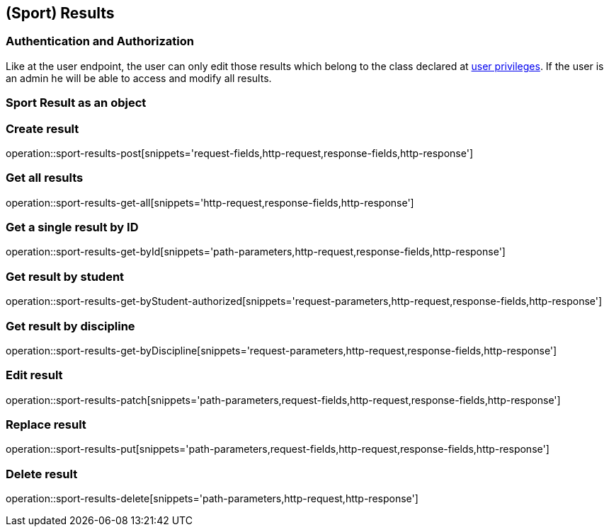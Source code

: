 == (Sport) Results

=== Authentication and Authorization

Like at the user endpoint, the user can only edit those results which belong to the class declared at <<_user_privileges,user privileges>>.
If the user is an admin he will be able to access and modify all results.

=== Sport Result as an object

//TODO

=== Create result

operation::sport-results-post[snippets='request-fields,http-request,response-fields,http-response']

=== Get all results

operation::sport-results-get-all[snippets='http-request,response-fields,http-response']

=== Get a single result by ID

operation::sport-results-get-byId[snippets='path-parameters,http-request,response-fields,http-response']

=== Get result by student

operation::sport-results-get-byStudent-authorized[snippets='request-parameters,http-request,response-fields,http-response']

=== Get result by discipline

operation::sport-results-get-byDiscipline[snippets='request-parameters,http-request,response-fields,http-response']

=== Edit result

operation::sport-results-patch[snippets='path-parameters,request-fields,http-request,response-fields,http-response']

=== Replace result

operation::sport-results-put[snippets='path-parameters,request-fields,http-request,response-fields,http-response']

=== Delete result

operation::sport-results-delete[snippets='path-parameters,http-request,http-response']


